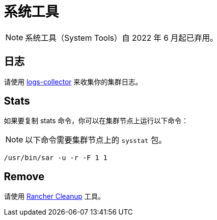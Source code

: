 = 系统工具

[NOTE]
====

系统工具（System Tools）自 2022 年 6 月起已弃用。
====


== 日志

请使用 https://github.com/rancherlabs/support-tools/tree/master/collection/rancher/v2.x/logs-collector[logs-collector] 来收集你的集群日志。

== Stats

如果要复制 stats 命令，你可以在集群节点上运行以下命令：

[NOTE]
====

以下命令需要集群节点上的 `sysstat` 包。
====


----
/usr/bin/sar -u -r -F 1 1
----

== Remove

请使用 https://github.com/rancher/rancher-cleanup[Rancher Cleanup] 工具。
